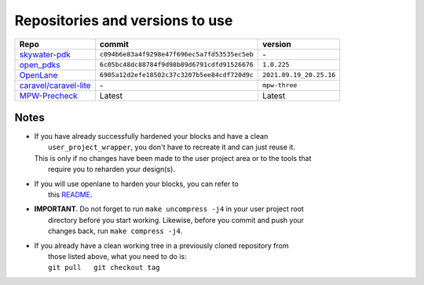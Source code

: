 .. raw:: html

   <!---
   # SPDX-FileCopyrightText: 2020 Efabless Corporation
   #
   # Licensed under the Apache License, Version 2.0 (the "License");
   # you may not use this file except in compliance with the License.
   # You may obtain a copy of the License at
   #
   #      http://www.apache.org/licenses/LICENSE-2.0
   #
   # Unless required by applicable law or agreed to in writing, software
   # distributed under the License is distributed on an "AS IS" BASIS,
   # WITHOUT WARRANTIES OR CONDITIONS OF ANY KIND, either express or implied.
   # See the License for the specific language governing permissions and
   # limitations under the License.
   #
   # SPDX-License-Identifier: Apache-2.0
   -->

Repositories and versions to use
================================


===================================================================== ================================================ ===========================
  Repo                                                                         commit                                            version
===================================================================== ================================================ ===========================
`skywater-pdk <https://github.com/google/skywater-pdk.git>`__           ``c094b6e83a4f9298e47f696ec5a7fd53535ec5eb``        \-
`open_pdks <https://github.com/RTimothyEdwards/open_pdks.git>`__        ``6c05bc48dc88784f9d98b89d6791cdfd91526676``    ``1.0.225``
`OpenLane <https://github.com/The-OpenROAD-Project/OpenLane>`__         ``6905a12d2efe18502c37c3207b5ee84cdf720d9c``    ``2021.09.19_20.25.16``
`caravel/caravel-lite <https://github.com/efabless/caravel-lite>`__                 \-                                     ``mpw-three``
`MPW-Precheck <https://github.com/efabless/mpw_precheck>`__                          Latest                                   Latest
===================================================================== ================================================ ===========================


Notes
-----

-  | If you have already successfully hardened your blocks and have a clean
   |  ``user_project_wrapper``, you don't have to recreate it and can just reuse it.
   | This is only if no changes have been made to the user project area or to the tools that
   |  require you to reharden your design(s).

-  | If you will use openlane to harden your blocks, you can refer to
   |  this `README <https://github.com/efabless/caravel/blob/master/openlane/README.rst>`__.

-  | **IMPORTANT**. Do not forget to run ``make uncompress -j4`` in your user project root
   |  directory before you start working. Likewise, before you commit and push your
   |  changes back, run ``make compress -j4``.

-  | If you already have a clean working tree in a previously cloned repository from
   |  those listed above, what you need to do is:
   |  ``git pull   git checkout tag``


